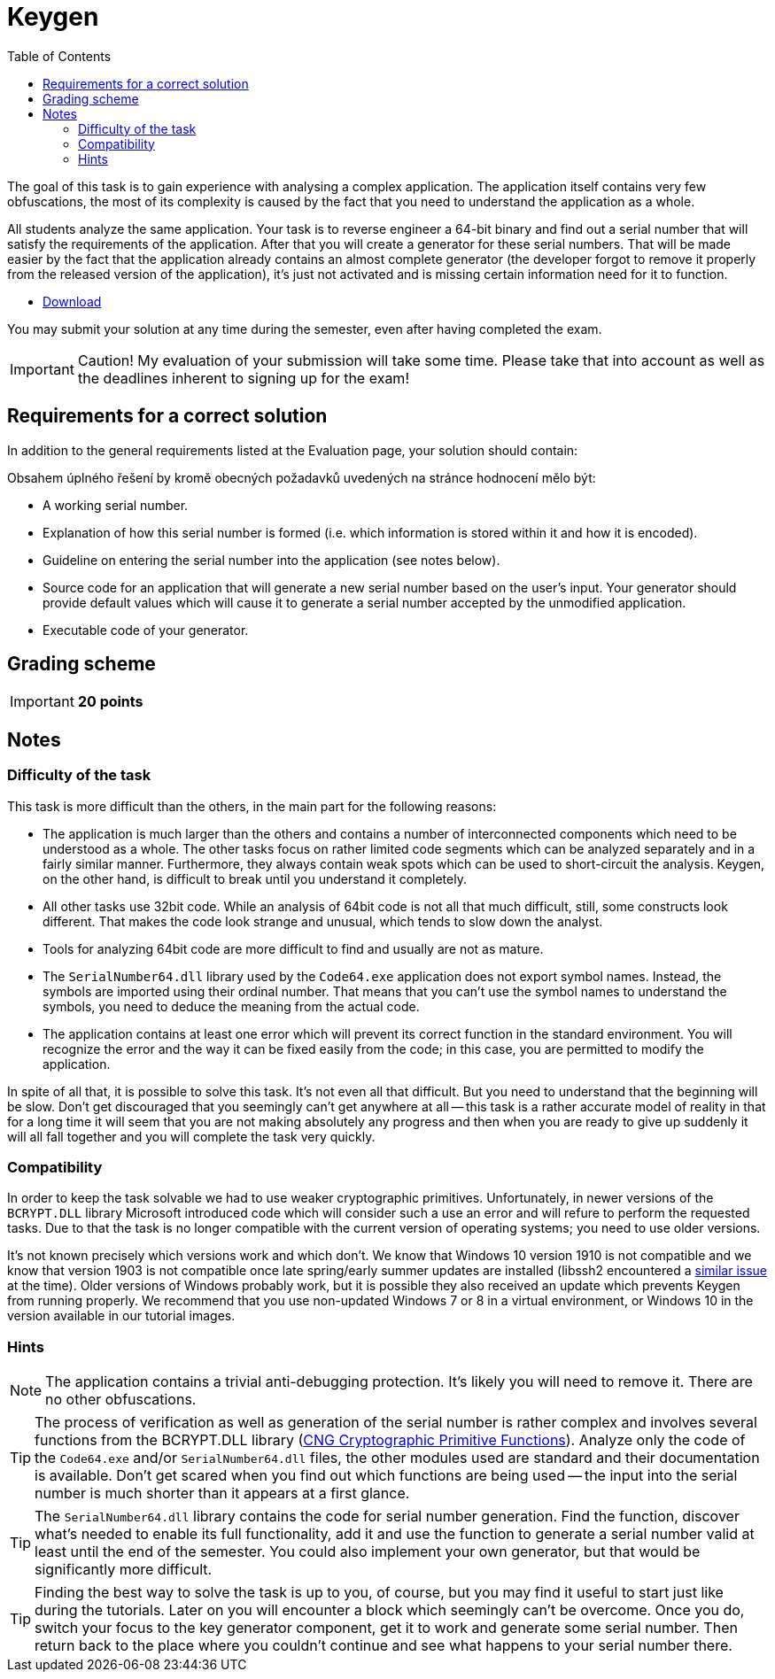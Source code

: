 ﻿
= Keygen
:toc:
:imagesdir: ../../media

The goal of this task is to gain experience with analysing a complex application. The application itself contains very few obfuscations, the most of its complexity is caused by the fact that you need to understand the application as a whole.

All students analyze the same application. Your task is to reverse engineer a 64-bit binary and find out a serial number that will satisfy the requirements of the application. After that you will create a generator for these serial numbers. That will be made easier by the fact that the application already contains an almost complete generator (the developer forgot to remove it properly from the released version of the application), it's just not activated and is missing certain information need for it to function.

* link:{imagesdir}/sp1.zip[Download]

You may submit your solution at any time during the semester, even after having completed the exam.

[IMPORTANT]
====
Caution! My evaluation of your submission will take some time. Please take that into account as well as the deadlines inherent to signing up for the exam!
====

== Requirements for a correct solution

In addition to the general requirements listed at the Evaluation page, your solution should contain:

Obsahem úplného řešení by kromě obecných požadavků uvedených na stránce hodnocení mělo být:

* A working serial number.
* Explanation of how this serial number is formed (i.e. which information is stored within it and how it is encoded).
* Guideline on entering the serial number into the application (see notes below).
* Source code for an application that will generate a new serial number based on the user's input. Your generator should provide default values which will cause it to generate a serial number accepted by the unmodified application.
* Executable code of your generator.

== Grading scheme

[IMPORTANT]
====
*20 points*
====

== Notes

=== Difficulty of the task

This task is more difficult than the others, in the main part for the following reasons:

* The application is much larger than the others and contains a number of interconnected components which need to be understood as a whole. The other tasks focus on rather limited code segments which can be analyzed separately and in a fairly similar manner. Furthermore, they always contain weak spots which can be used to short-circuit the analysis. Keygen, on the other hand, is difficult to break until you understand it completely.
* All other tasks use 32bit code. While an analysis of 64bit code is not all that much difficult, still, some constructs look different. That makes the code look strange and unusual, which tends to slow down the analyst.
* Tools for analyzing 64bit code are more difficult to find and usually are not as mature.
* The `SerialNumber64.dll` library used by the `Code64.exe` application does not export symbol names. Instead, the symbols are imported using their ordinal number. That means that you can't use the symbol names to understand the symbols, you need to deduce the meaning from the actual code.
* The application contains at least one error which will prevent its correct function in the standard environment. You will recognize the error and the way it can be fixed easily from the code; in this case, you are permitted to modify the application.

In spite of all that, it is possible to solve this task. It's not even all that difficult. But you need to understand that the beginning will be slow. Don't get discouraged that you seemingly can't get anywhere at all -- this task is a rather accurate model of reality in that for a long time it will seem that you are not making absolutely any progress and then when you are ready to give up suddenly it will all fall together and you will complete the task very quickly.

=== Compatibility

In order to keep the task solvable we had to use weaker cryptographic primitives. Unfortunately, in newer versions of the `BCRYPT.DLL` library Microsoft introduced code which will consider such a use an error and will refure to perform the requested tasks. Due to that the task is no longer compatible with the current version of operating systems; you need to use older versions.

It's not known precisely which versions work and which don't. We know that Windows 10 version 1910 is not compatible and we know that version 1903 is not compatible once late spring/early summer updates are installed (libssh2 encountered a link:https://github.com/libssh2/libssh2/issues/388#issuecomment-516918145[similar issue] at the time). Older versions of Windows probably work, but it is possible they also received an update which prevents Keygen from running properly. We recommend that you use non-updated Windows 7 or 8 in a virtual environment, or Windows 10 in the version available in our tutorial images.

=== Hints

[NOTE]
====
The application contains a trivial anti-debugging protection. It's likely you will need to remove it. There are no other obfuscations.
====

[TIP]
====
The process of verification as well as generation of the serial number is rather complex and involves several functions from the BCRYPT.DLL library (https://msdn.microsoft.com/en-us/library/windows/desktop/aa833130(v=vs.85).aspx[CNG Cryptographic Primitive Functions]). Analyze only the code of the `Code64.exe` and/or `SerialNumber64.dll` files, the other modules used are standard and their documentation is available. Don't get scared when you find out which functions are being used -- the input into the serial number is much shorter than it appears at a first glance.
====

[TIP]
====
The `SerialNumber64.dll` library contains the code for serial number generation. Find the function, discover what's needed to enable its full functionality, add it and use the function to generate a serial number valid at least until the end of the semester. You could also implement your own generator, but that would be significantly more difficult.
====

[TIP]
====
Finding the best way to solve the task is up to you, of course, but you may find it useful to start just like during the tutorials. Later on you will encounter a block which seemingly can't be overcome. Once you do, switch your focus to the key generator component, get it to work and generate some serial number. Then return back to the place where you couldn't continue and see what happens to your serial number there.
====

